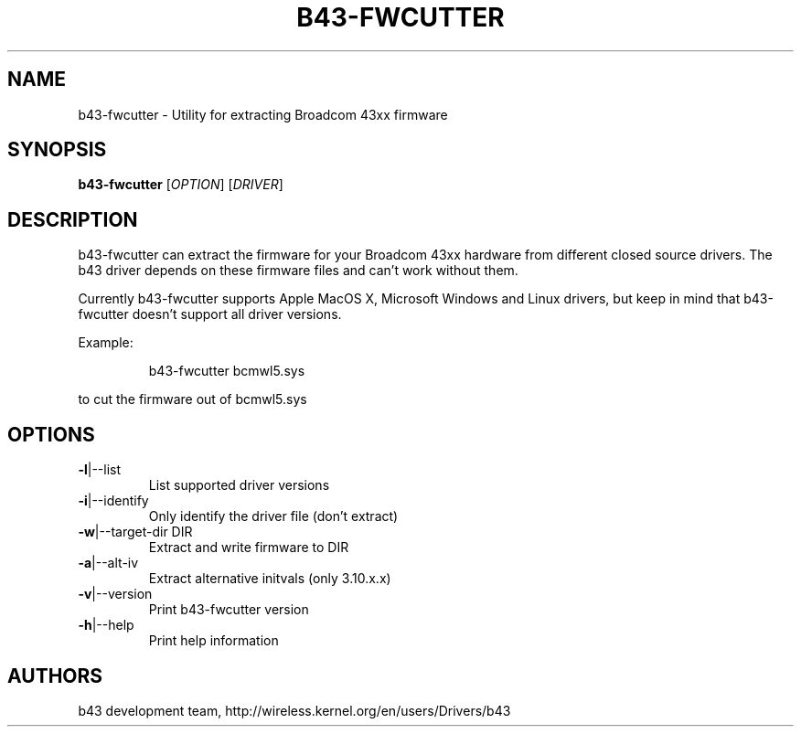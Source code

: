 .\" Initially generated by help2man 1.36.
.TH B43-FWCUTTER "1" "2014" "b43-fwcutter" "User Commands"
.SH NAME
b43-fwcutter \- Utility for extracting Broadcom 43xx firmware
.SH SYNOPSIS
.B b43-fwcutter
[\fIOPTION\fR] [\fIDRIVER\fR]
.SH DESCRIPTION
b43-fwcutter can extract the firmware for your Broadcom 43xx hardware from different closed source drivers. The b43 driver depends on these firmware files and can't work without them.
.PP
Currently b43-fwcutter supports Apple MacOS X, Microsoft Windows and Linux drivers, but keep in mind that b43-fwcutter doesn't support all driver versions.
.PP
Example:
.IP
b43-fwcutter bcmwl5.sys
.PP
to cut the firmware out of bcmwl5.sys
.SH OPTIONS
.TP
\fB\-l\fR|\-\-list
List supported driver versions
.TP
\fB\-i\fR|\-\-identify
Only identify the driver file (don't extract)
.TP
\fB\-w\fR|\-\-target\-dir DIR
Extract and write firmware to DIR
.TP
\fB\-a\fR|\-\-alt\-iv
Extract alternative initvals (only 3.10.x.x)
.TP
\fB\-v\fR|\-\-version
Print b43-fwcutter version
.TP
\fB\-h\fR|\-\-help
Print help information
.SH AUTHORS
b43 development team, http://wireless.kernel.org/en/users/Drivers/b43
